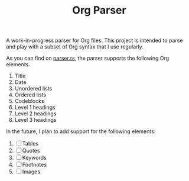 #+TITLE: Org Parser

A work-in-progress parser for Org files. This project is intended to parse and play with a subset of Org syntax that I use regularly.

As you can find on [[https://github.com/veera-sivarajan/org-parser/blob/fc512c437f972dd7545cb7ba121ccbd9891d6bee/src/parser.rs#L61][parser.rs]], the parser supports the following Org elements.
1. Title
2. Date
3. Unordered lists
4. Ordered lists
5. Codeblocks
6. Level 1 headings
7. Level 2 headings
8. Level 3 headings


In the future, I plan to add support for the following elements:
1. [ ] Tables
2. [ ] Quotes
3. [ ] Keywords
4. [ ] Footnotes
5. [ ] Images
